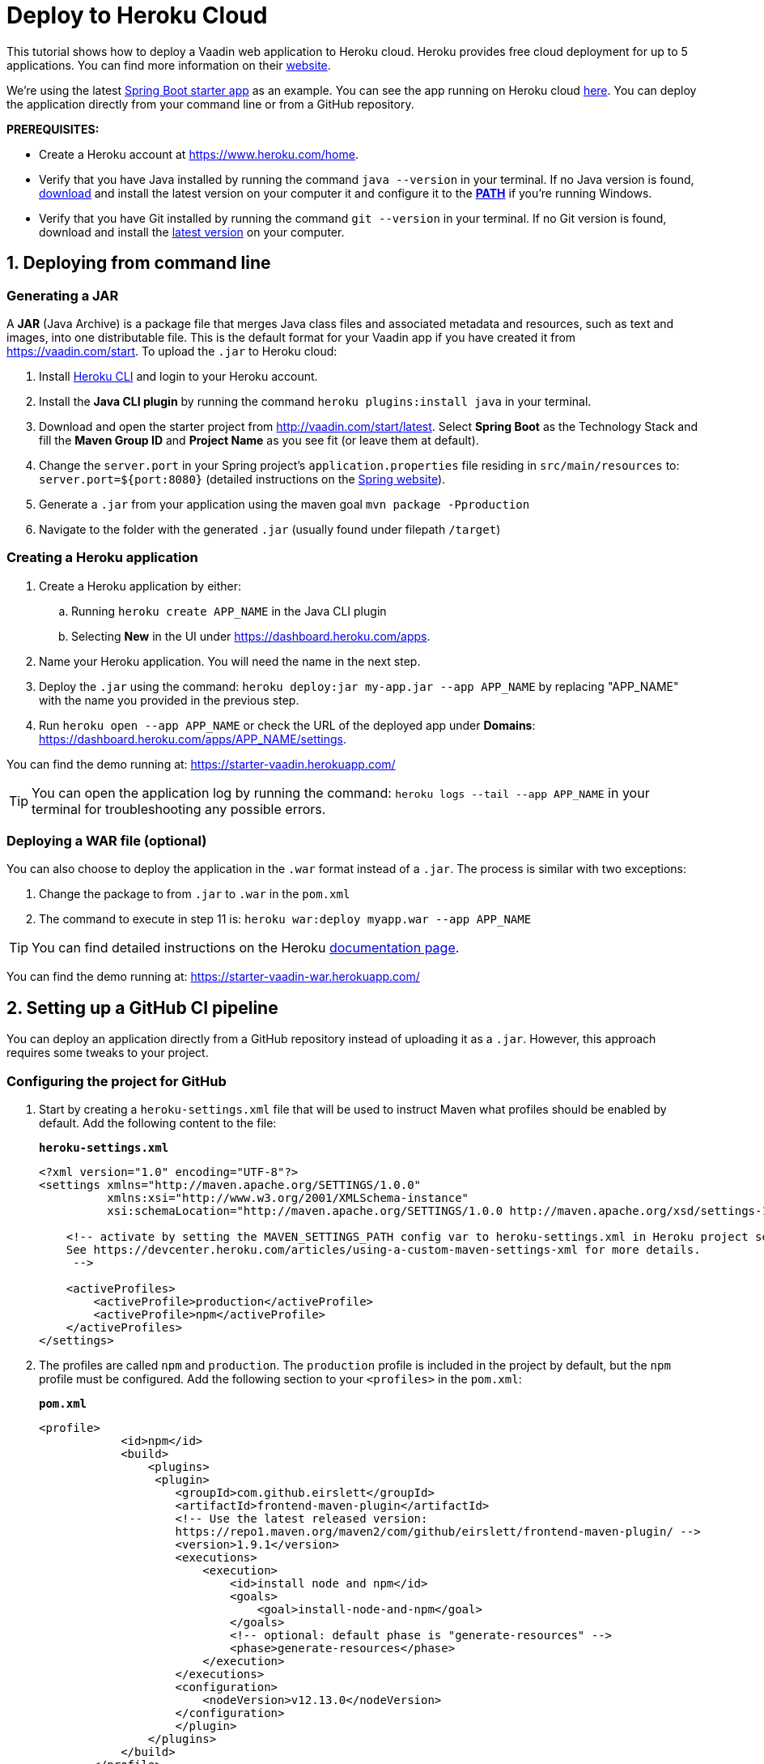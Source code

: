 
= Deploy to Heroku Cloud

:title: Deploy to Heroku Cloud
:authors: anasmi, mikaelsu
:type: text
:tags: cloud, deploy, Java, tutorial
:description: Learn how to deploy a Vaadin app to Heroku Cloud
:repo:  https://github.com/anasmi/herokuTest
:linkattrs:
:imagesdir: ./images

This tutorial shows how to deploy a Vaadin web application to Heroku cloud. Heroku provides free cloud deployment for up to 5 applications. You can find more information on their https://www.heroku.com/[website].

We're using the latest https://vaadin.com/start/latest[Spring Boot starter app] as an example. You can see the app running on Heroku cloud https://starter-vaadin.herokuapp.com/[here]. You can deploy the application directly from your command line or from a GitHub repository.

*PREREQUISITES:*

* Create a Heroku account at https://www.heroku.com/home.
* Verify that you have Java installed by running the command `java --version` in your terminal. If no Java version is found, https://www.java.com/en/download/[download] and install the latest version on your computer it and configure it to the https://www.java.com/en/download/help/path.xml[*PATH*] if you're running Windows.
* Verify that you have Git installed by running the command `git --version` in your terminal. If no Git version is found, download and install the https://git-scm.com/book/en/v2/Getting-Started-Installing-Git[latest version] on your computer.


== 1. Deploying from command line

=== Generating a JAR

A *JAR* (Java Archive) is a package file that merges Java class files and associated metadata and resources, such as text and images, into one distributable file. This is the default format for your Vaadin app if you have created it from https://vaadin.com/start. To upload the `.jar` to Heroku cloud:

. Install https://devcenter.heroku.com/articles/heroku-cli#download-and-install[Heroku CLI] and login to your Heroku account.
. Install the *Java CLI plugin* by running the command `heroku plugins:install java` in your terminal.
. Download and open the starter project from http://vaadin.com/start/latest. Select *Spring Boot* as the Technology Stack and fill the *Maven Group ID* and *Project Name* as you see fit (or leave them at default).
. Change the `server.port` in your Spring project’s `application.properties` file residing in `src/main/resources` to: `server.port=${port:8080}` (detailed instructions on the https://docs.spring.io/spring-boot/docs/current/reference/html/howto.html#howto-change-the-location-of-external-properties[Spring website]).
. Generate a `.jar` from your application using the maven goal `mvn package -Pproduction`
. Navigate to the folder with the generated `.jar` (usually found under filepath `/target`)

=== Creating a Heroku application

. Create a Heroku application by either:
+
.. Running `heroku create APP_NAME` in the Java CLI plugin
.. Selecting *New* in the UI under https://dashboard.heroku.com/apps.
. Name your Heroku application. You will need the name in the next step.
. Deploy the `.jar` using the command: `heroku deploy:jar my-app.jar --app APP_NAME` by replacing "APP_NAME" with the name you provided in the previous step.
. Run `heroku open --app APP_NAME` or check the URL of the deployed app under *Domains*: https://dashboard.heroku.com/apps/APP_NAME/settings.

You can find the demo running at: https://starter-vaadin.herokuapp.com/

TIP: You can open the application log by running the command: `heroku logs --tail --app APP_NAME` in your terminal for troubleshooting any possible errors.

=== Deploying a WAR file (optional)

You can also choose to deploy the application in the `.war` format instead of a `.jar`. The process is similar with two exceptions:

. Change the package to from `.jar` to `.war` in the `pom.xml`
. The command to execute in step 11 is: `heroku war:deploy myapp.war --app APP_NAME`

TIP: You can find detailed instructions on the Heroku https://devcenter.heroku.com/articles/configuring-war-deployment-with-the-heroku-toolbelt[documentation page].

You can find the demo running at: https://starter-vaadin-war.herokuapp.com/

== 2. Setting up a GitHub CI pipeline

You can deploy an application directly from a GitHub repository instead of uploading it as a `.jar`. However, this approach requires some tweaks to your project.

=== Configuring the project for GitHub

. Start by creating a `heroku-settings.xml` file that will be used to instruct Maven what profiles should be enabled by default. Add the following content to the file:
+
.`*heroku-settings.xml*`
[source,xml]
----
<?xml version="1.0" encoding="UTF-8"?>
<settings xmlns="http://maven.apache.org/SETTINGS/1.0.0"
          xmlns:xsi="http://www.w3.org/2001/XMLSchema-instance"
          xsi:schemaLocation="http://maven.apache.org/SETTINGS/1.0.0 http://maven.apache.org/xsd/settings-1.0.0.xsd">

    <!-- activate by setting the MAVEN_SETTINGS_PATH config var to heroku-settings.xml in Heroku project settings tab.
    See https://devcenter.heroku.com/articles/using-a-custom-maven-settings-xml for more details.
     -->

    <activeProfiles>
        <activeProfile>production</activeProfile>
        <activeProfile>npm</activeProfile>
    </activeProfiles>
</settings>
----
+
. The profiles are called `npm` and `production`. The `production` profile is included in the project by default, but the `npm` profile must be configured. Add the following section to your `<profiles>` in the `pom.xml`:
+
.`*pom.xml*`
[source,xml]
----
<profile>
            <id>npm</id>
            <build>
                <plugins>
                 <plugin>
                    <groupId>com.github.eirslett</groupId>
                    <artifactId>frontend-maven-plugin</artifactId>
                    <!-- Use the latest released version:
                    https://repo1.maven.org/maven2/com/github/eirslett/frontend-maven-plugin/ -->
                    <version>1.9.1</version>
                    <executions>
                        <execution>
                            <id>install node and npm</id>
                            <goals>
                                <goal>install-node-and-npm</goal>
                            </goals>
                            <!-- optional: default phase is "generate-resources" -->
                            <phase>generate-resources</phase>
                        </execution>
                    </executions>
                    <configuration>
                        <nodeVersion>v12.13.0</nodeVersion>
                    </configuration>
                    </plugin>
                </plugins>
            </build>
        </profile>
----
+
. You then need to create a `Procfile` to the root directory of your application to instruct Heroku what to run on start-up. Create a file named `Procfile` with the following content:
+
`web: java -jar target/PROJECT_NAME-PROJECT_VERSION.jar $PORT`
+
and add it to the folder with the `pom.xml` file. In our case the `PROJECT_NAME-PROJECT_VERSION.jar` is called `starter_app-2.0-SNAPSHOT.jar`, but this will change based on your version and name defined in the `pom.xml` file.

. Push the code to your Github repository.

=== Deploying from GitHub

. Head over to Heroku and create a new app by selecting *New* in the UI under https://dashboard.heroku.com/apps.

. Connect the GitHub repository where your application is uploaded to the app you just created.

. Set the `MAVEN_SETTINGS_PATH` Config Var to `heroku-settings`.xml in Heroku project settings tab.
+
image::maven-settings-path.png[Project settings tab]
+
. Check the URL of the deployed app under *Domains*: https://dashboard.heroku.com/apps/APP_NAME/settings. The application should be running there.

You can find the source code on https://github.com/anasmi/herokuTest[GitHub].

_Co-authored by Anastasia Smirnova and Mikael Sukoinen_